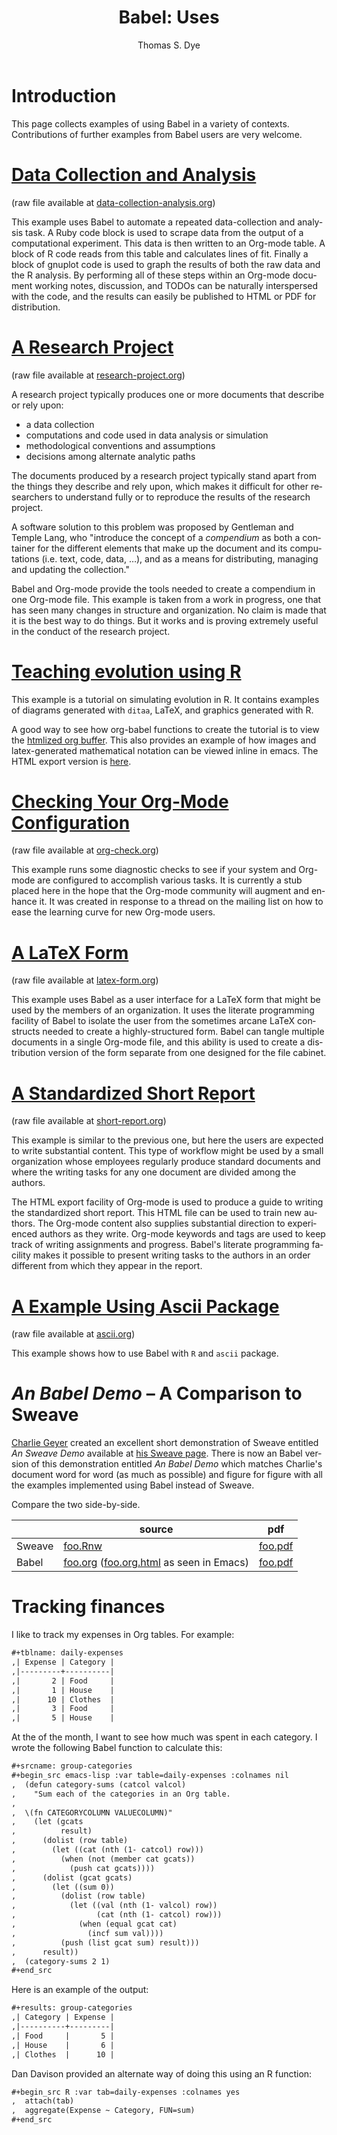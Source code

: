 #+OPTIONS:    H:3 num:nil toc:1 \n:nil @:t ::t |:t ^:{} -:t f:t *:t TeX:t LaTeX:nil skip:nil d:(HIDE) tags:not-in-toc
#+STARTUP:    align fold nodlcheck hidestars oddeven lognotestate hideblocks
#+SEQ_TODO:   TODO(t) INPROGRESS(i) WAITING(w@) | DONE(d) CANCELED(c@)
#+TAGS:       Write(w) Update(u) Fix(f) Check(c) 
#+TITLE:      Babel: Uses
#+AUTHOR:     Thomas S. Dye
#+EMAIL:      tsd at tsdye dot com
#+LANGUAGE:   en
#+STYLE:      <style type="text/css">#outline-container-introduction{ clear:both; }</style>
#+STYLE:      <style type="text/css">#table-of-contents{ max-width:100%; }</style>
#+LINK_UP:  index.php
#+LINK_HOME: http://orgmode.org/worg/

* Introduction
  This page collects examples of using Babel in a variety of
  contexts. Contributions of further examples from Babel users are
  very welcome.

* [[file:examples/data-collection-analysis.org][Data Collection and Analysis]]
  (raw file available at [[http://repo.or.cz/w/Worg.git/blob_plain/HEAD:/org-contrib/babel/examples/data-collection-analysis.org][data-collection-analysis.org]])

  This example uses Babel to automate a repeated data-collection
  and analysis task.  A Ruby code block is used to scrape data from
  the output of a computational experiment.  This data is then written
  to an Org-mode table.  A block of R code reads from this table and
  calculates lines of fit.  Finally a block of gnuplot code is used to
  graph the results of both the raw data and the R analysis.  By
  performing all of these steps within an Org-mode document working
  notes, discussion, and TODOs can be naturally interspersed with the
  code, and the results can easily be published to HTML or PDF for
  distribution.

* [[file:examples/research-project.org][A Research Project]]
  (raw file available at [[http://repo.or.cz/w/Worg.git/blob_plain/HEAD:/org-contrib/babel/examples/research-project.org][research-project.org]])
  
  A research project typically produces one or more documents that
  describe or rely upon:
  - a data collection
  - computations and code used in data analysis or simulation
  - methodological conventions and assumptions
  - decisions among alternate analytic paths

  The documents produced by a research project typically stand apart
  from the things they describe and rely upon, which makes it
  difficult for other researchers to understand fully or to reproduce
  the results of the research project.
 
  A software solution to this problem was proposed by Gentleman and
  Temple Lang, who "introduce the concept of a /compendium/ as both a
  container for the different elements that make up the document and
  its computations (i.e. text, code, data, ...), and as a means for
  distributing, managing and updating the collection."

  Babel and Org-mode provide the tools needed to create a
  compendium in one Org-mode file.  This example is taken from a work
  in progress, one that has seen many changes in structure and
  organization.  No claim is made that it is the best way to do
  things.  But it works and is proving extremely useful in the conduct
  of the research project.

* [[http://www.stats.ox.ac.uk/~davison/software/org-babel/drift.org.html][Teaching evolution using R]]
  This example is a tutorial on simulating evolution in R. It contains
  examples of diagrams generated with =ditaa=, LaTeX, and graphics
  generated with R.

  A good way to see how org-babel functions to create the tutorial is
  to view the [[http://www.stats.ox.ac.uk/~davison/software/org-babel/drift.org.html][htmlized org buffer]]. This also provides an example of
  how images and latex-generated mathematical notation can be viewed
  inline in emacs. The HTML export version is [[file:examples/drift.org][here]].

* [[file:examples/org-check.org][Checking Your Org-Mode Configuration]]
  (raw file available at [[http://repo.or.cz/w/Worg.git/blob_plain/HEAD:/org-contrib/babel/examples/org-check.org][org-check.org]])

  This example runs some diagnostic checks to see if your system and
  Org-mode are configured to accomplish various tasks.  It is
  currently a stub placed here in the hope that the Org-mode community
  will augment and enhance it.  It was created in response to a thread
  on the mailing list on how to ease the learning curve for new
  Org-mode users.

* [[file:examples/latex-form.org][A LaTeX Form]]
  (raw file available at [[http://repo.or.cz/w/Worg.git/blob_plain/HEAD:/org-contrib/babel/examples/latex-form.org][latex-form.org]])

  This example uses Babel as a user interface for a LaTeX form
  that might be used by the members of an organization.  It uses the
  literate programming facility of Babel to isolate the user from
  the sometimes arcane LaTeX constructs needed to create a
  highly-structured form.  Babel can tangle multiple documents in
  a single Org-mode file, and this ability is used to create a
  distribution version of the form separate from one designed for the
  file cabinet.

* [[file:examples/short-report.org][A Standardized Short Report]]
  (raw file available at [[http://repo.or.cz/w/Worg.git/blob_plain/HEAD:/org-contrib/babel/examples/short-report.org][short-report.org]])

  This example is similar to the previous one, but here the users are
  expected to write substantial content.  This type of workflow might
  be used by a small organization whose employees regularly produce
  standard documents and where the writing tasks for any one document
  are divided among the authors.  

  The HTML export facility of Org-mode is used to produce a guide to
  writing the standardized short report.  This HTML file can be used
  to train new authors.  The Org-mode content also supplies
  substantial direction to experienced authors as they write.
  Org-mode keywords and tags are used to keep track of writing
  assignments and progress.  Babel's literate programming facility
  makes it possible to present writing tasks to the authors in an order
  different from which they appear in the report.

* [[file:examples/ascii.org][A Example Using Ascii Package]]
  (raw file available at [[http://repo.or.cz/w/Worg.git/blob_plain/HEAD:/org-contrib/babel/examples/ascii.org][ascii.org]])

  This example shows how to use Babel with =R= and =ascii= package.

* /An Babel Demo/ -- A Comparison to Sweave
  :PROPERTIES:
  :CUSTOM_ID: foo
  :END:
[[http://www.stat.umn.edu/~charlie/][Charlie Geyer]] created an excellent short demonstration of Sweave
entitled /An Sweave Demo/ available at [[http://www.stat.umn.edu/~charlie/Sweave/][his Sweave page]].  There is now
an Babel version of this demonstration entitled /An Babel
Demo/ which matches Charlie's document word for word (as much as
possible) and figure for figure with all the examples implemented
using Babel instead of Sweave.

Compare the two side-by-side.
|        | source                                  | pdf     |
|--------+-----------------------------------------+---------|
| Sweave | [[http://www.stat.umn.edu/~charlie/Sweave/foo.Rnw][foo.Rnw]]                                 | [[http://www.stat.umn.edu/~charlie/Sweave/foo.pdf][foo.pdf]] |
| Babel  | [[http://repo.or.cz/w/Worg.git/blob_plain/HEAD:/org-contrib/babel/examples/foo.org][foo.org]] ([[http://repo.or.cz/w/Worg.git/blob_plain/HEAD:/org-contrib/babel/examples/foo.org.html][foo.org.html]] as seen in Emacs) | [[http://repo.or.cz/w/Worg.git/blob_plain/HEAD:/org-contrib/babel/examples/foo.pdf][foo.pdf]] |

* Tracking finances
:PROPERTIES:
:Author: Jason Dunsmore
:CUSTOM_ID: tracking-finances
:END:

I like to track my expenses in Org tables.  For example:

#+begin_src org
  ,#+tblname: daily-expenses
  ,| Expense | Category |
  ,|---------+----------|
  ,|       2 | Food     |
  ,|       1 | House    |
  ,|      10 | Clothes  |
  ,|       3 | Food     |
  ,|       5 | House    |
#+end_src

At the of the month, I want to see how much was spent in each
category.  I wrote the following Babel function to calculate this:

#+begin_src org
  ,#+srcname: group-categories
  ,#+begin_src emacs-lisp :var table=daily-expenses :colnames nil
  ,  (defun category-sums (catcol valcol)
  ,    "Sum each of the categories in an Org table.
  ,  
  ,  \(fn CATEGORYCOLUMN VALUECOLUMN)"
  ,    (let (gcats
  ,          result)
  ,      (dolist (row table)
  ,        (let ((cat (nth (1- catcol) row)))
  ,          (when (not (member cat gcats))
  ,            (push cat gcats))))
  ,      (dolist (gcat gcats)
  ,        (let ((sum 0))
  ,          (dolist (row table)
  ,            (let ((val (nth (1- valcol) row))
  ,                  (cat (nth (1- catcol) row)))
  ,              (when (equal gcat cat)
  ,                (incf sum val))))
  ,          (push (list gcat sum) result)))
  ,      result))
  ,  (category-sums 2 1)
  ,#+end_src
#+end_src

Here is an example of the output:

#+begin_src org
  ,#+results: group-categories
  ,| Category | Expense |
  ,|----------+---------|
  ,| Food     |       5 |
  ,| House    |       6 |
  ,| Clothes  |      10 |
#+end_src

Dan Davison provided an alternate way of doing this using an R
function:

#+begin_src org
  ,#+begin_src R :var tab=daily-expenses :colnames yes
  ,  attach(tab)
  ,  aggregate(Expense ~ Category, FUN=sum)
  ,#+end_src
#+end_src
